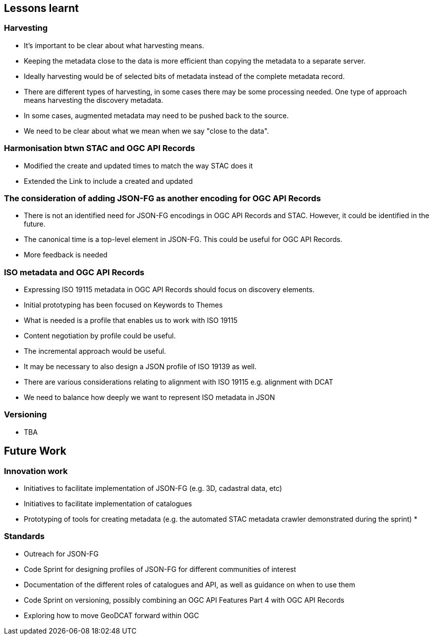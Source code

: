 == Lessons learnt

=== Harvesting

* It's important to be clear about what harvesting means.
* Keeping the metadata close to the data is more efficient than copying the metadata to a separate server.
* Ideally harvesting would be of selected bits of metadata instead of the complete metadata record.
* There are different types of harvesting, in some cases there may be some processing needed. One type of approach means harvesting the discovery metadata.
* In some cases, augmented metadata may need to be pushed back to the source.
* We need to be clear about what we mean when we say "close to the data".


=== Harmonisation btwn STAC and OGC API Records

* Modified the create and updated times to match the way STAC does it
* Extended the Link to include a created and updated

=== The consideration of adding JSON-FG as another encoding for OGC API Records

* There is not an identified need for JSON-FG encodings in OGC API Records and STAC. However, it could be identified in the future.
* The canonical time is a top-level element in JSON-FG. This could be useful for OGC API Records.
* More feedback is needed

=== ISO metadata and OGC API Records

* Expressing ISO 19115 metadata in OGC API Records should focus on discovery elements.
* Initial prototyping has been focused on Keywords to Themes
* What is needed is a profile that enables us to work with ISO 19115
* Content negotiation by profile could be useful. 
* The incremental approach would be useful. 
* It may be necessary to also design a JSON profile of ISO 19139 as well.
* There are various considerations relating to alignment with ISO 19115 e.g. alignment with DCAT
* We need to balance how deeply we want to represent ISO metadata in JSON

=== Versioning

* TBA


== Future Work

=== Innovation work

* Initiatives to facilitate implementation of JSON-FG (e.g. 3D, cadastral data, etc)
* Initiatives to facilitate implementation of catalogues
* Prototyping of tools for creating metadata (e.g. the automated STAC metadata crawler demonstrated during the sprint)
* 

=== Standards

* Outreach for JSON-FG
* Code Sprint for designing profiles of JSON-FG for different communities of interest
* Documentation of the different roles of catalogues and API, as well as guidance on when to use them
* Code Sprint on versioning, possibly combining an OGC API Features Part 4 with OGC API Records
* Exploring how to move GeoDCAT forward within OGC




